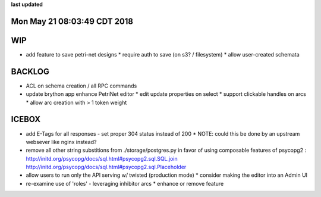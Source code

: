 **last updated**

Mon May 21 08:03:49 CDT 2018
----------------------------

WIP
---

* add feature to save petri-net designs
  * require auth to save (on s3? / filesystem)
  * allow user-created schemata

BACKLOG
-------

* ACL on schema creation / all RPC commands

* update brython app enhance PetriNet  editor
  * edit update properties on select
  * support clickable handles on arcs
  * allow arc creation with > 1 token weight

ICEBOX
-------

* add E-Tags for all responses - set proper 304 status instead of 200
  * NOTE: could this be done by an upstream websever like nginx instead?

* remove all other string substitions from ./storage/postgres.py
  in favor of using composable features of psycopg2 :
  http://initd.org/psycopg/docs/sql.html#psycopg2.sql.SQL.join
  http://initd.org/psycopg/docs/sql.html#psycopg2.sql.Placeholder

* allow users to run only the API serving w/ twisted (production mode)
  * consider making the editor into an Admin UI

* re-examine use of 'roles' - leveraging inhibitor arcs
  * enhance or remove feature
